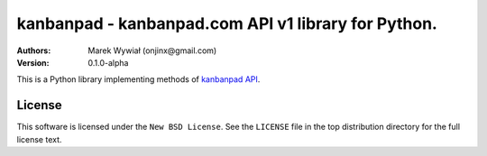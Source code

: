 ================================================================================
kanbanpad - kanbanpad.com API v1 library for Python.
================================================================================

:Authors:
    Marek Wywiał (onjinx@gmail.com)
:Version: 0.1.0-alpha

.. image:: https://secure.travis-ci.org/onjin/python-kanbanpad.png?branch=master

This is a Python library implementing methods of `kanbanpad API`_.

.. _kanbanpad API: https://www.kanbanpad.com/api/v1

License
=======

This software is licensed under the ``New BSD License``. See the ``LICENSE``
file in the top distribution directory for the full license text.

.. # vim: syntax=rst expandtab tabstop=4 shiftwidth=4 shiftround
